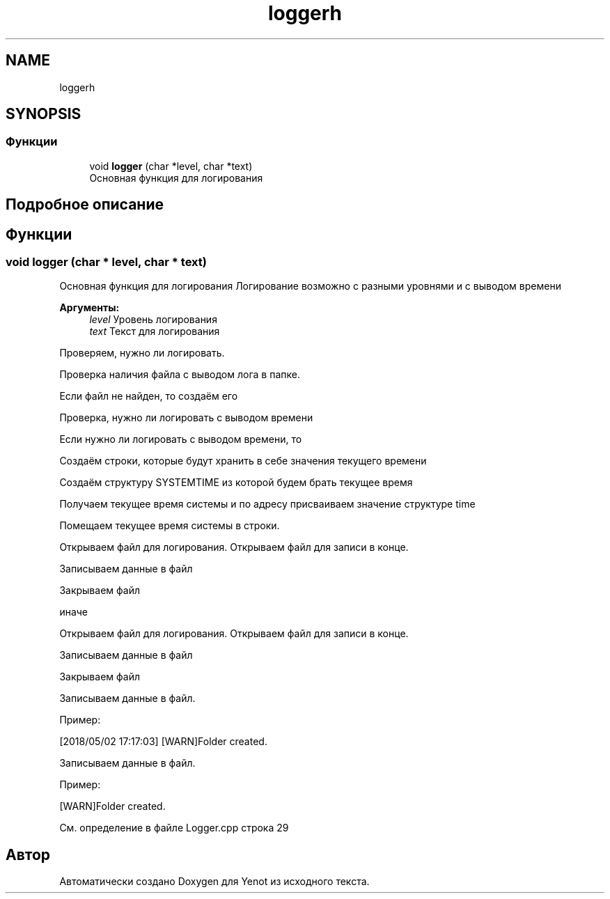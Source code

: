 .TH "loggerh" 3 "Пт 4 Май 2018" "Yenot" \" -*- nroff -*-
.ad l
.nh
.SH NAME
loggerh
.SH SYNOPSIS
.br
.PP
.SS "Функции"

.in +1c
.ti -1c
.RI "void \fBlogger\fP (char *level, char *text)"
.br
.RI "Основная функция для логирования "
.in -1c
.SH "Подробное описание"
.PP 

.SH "Функции"
.PP 
.SS "void logger (char * level, char * text)"

.PP
Основная функция для логирования Логирование возможно с разными уровнями и с выводом времени
.PP
\fBАргументы:\fP
.RS 4
\fIlevel\fP Уровень логирования 
.br
\fItext\fP Текст для логирования 
.RE
.PP
Проверяем, нужно ли логировать\&.
.PP
Проверка наличия файла с выводом лога в папке\&.
.PP
Если файл не найден, то создаём его 
.br

.br

.br
 Проверка, нужно ли логировать с выводом времени
.PP
Если нужно ли логировать с выводом времени, то 
.PP
.nf
Создаём строки, которые будут хранить в себе значения текущего времени

Создаём структуру SYSTEMTIME из которой будем брать текущее время

Получаем текущее время системы и по адресу присваиваем значение структуре time

Помещаем текущее время системы в строки.

Открываем файл для логирования. Открываем файл для записи в конце.

Записываем данные в файл

Закрываем файл

.fi
.PP
.PP
иначе 
.PP
.nf
Открываем файл для логирования. Открываем файл для записи в конце.

Записываем данные в файл

Закрываем файл  
.fi
.PP
.PP
Записываем данные в файл\&.
.PP
Пример: 
.PP
.nf
[2018/05/02 17:17:03] [WARN]Folder created\&.

.fi
.PP
 
.br
 Записываем данные в файл\&.
.PP
Пример: 
.PP
.nf
[WARN]Folder created\&.

.fi
.PP
 
.PP
См\&. определение в файле Logger\&.cpp строка 29
.SH "Автор"
.PP 
Автоматически создано Doxygen для Yenot из исходного текста\&.
